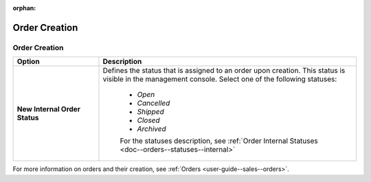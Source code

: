 :orphan:

.. ALERT topic is not in TOC

.. _configuration--commerce--orders--creation:


Order Creation
==============


.. _configuration--commerce--orders--creation--creation:

Order Creation
--------------

.. start_order_creation

.. csv-table::
    :header: "Option", "Description"
    :widths: 10, 30

    "**New Internal Order Status**","Defines the status that is assigned to an order upon creation. This status is visible in the management console. Select one of the following statuses:

     * *Open*
     * *Cancelled*
     * *Shipped*
     * *Closed*
     * *Archived*

     For the statuses description, see :ref:`Order Internal Statuses <doc--orders--statuses--internal>`"

For more information on orders and their creation, see :ref:`Orders <user-guide--sales--orders>`.

.. stop_order_creation
